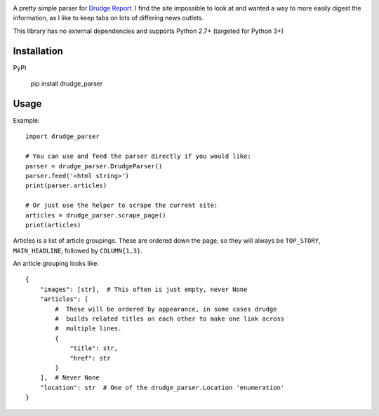.. image:: https://travis-ci.org/mrasband/drudge_parser.svg?branch=master

A pretty simple parser for `Drudge Report <http://drudgereport.com>`_. I find the site impossible to look at and wanted a way to more easily digest the information, as I like to keep tabs on lots of differing news outlets.

This library has no external dependencies and supports Python 2.7+ (targeted for Python 3+)

Installation
============

PyPI

    pip install drudge_parser


Usage
=====

Example::

    import drudge_parser

    # You can use and feed the parser directly if you would like:
    parser = drudge_parser.DrudgeParser()
    parser.feed('<html string>')
    print(parser.articles)

    # Or just use the helper to scrape the current site:
    articles = drudge_parser.scrape_page()
    print(articles)

Articles is a list of article groupings. These are ordered down the page, so they will always be ``TOP_STORY``, ``MAIN_HEADLINE``, followed by ``COLUMN{1,3}``.

An article grouping looks like::

    {
        "images": [str],  # This often is just empty, never None
        "articles": [
            #  These will be ordered by appearance, in some cases drudge
            #  builds related titles on each other to make one link across
            #  multiple lines.
            {
                "title": str,
                "href": str
            }
        ],  # Never None
        "location": str  # One of the drudge_parser.Location 'enumeration'
    }

